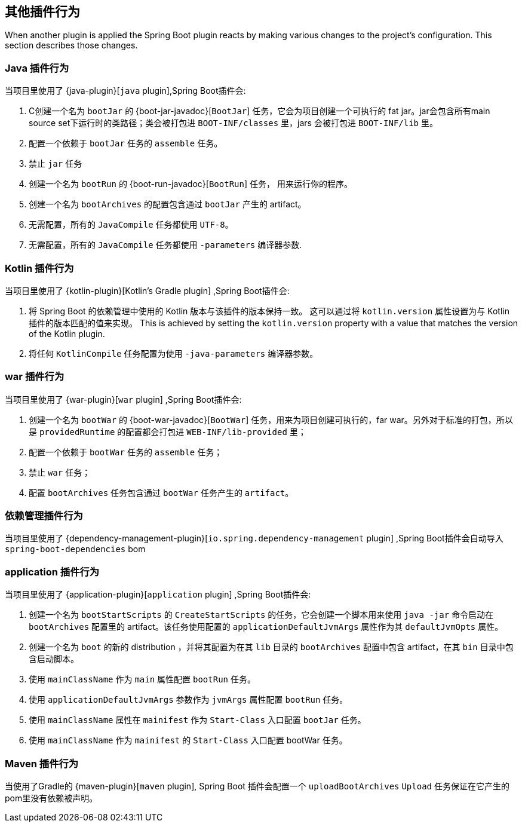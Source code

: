 [[reacting-to-other-plugins]]
== 其他插件行为

When another plugin is applied the Spring Boot plugin reacts by making various changes to the project's configuration.
This section describes those changes.



[[reacting-to-other-plugins-java]]
=== Java 插件行为

当项目里使用了 {java-plugin}[`java` plugin],Spring Boot插件会:

1. C创建一个名为 `bootJar` 的 {boot-jar-javadoc}[`BootJar`] 任务，它会为项目创建一个可执行的 fat jar。jar会包含所有main source set下运行时的类路径；类会被打包进 `BOOT-INF/classes` 里，jars 会被打包进 `BOOT-INF/lib` 里。
2. 配置一个依赖于 `bootJar` 任务的 `assemble` 任务。
3. 禁止 `jar` 任务
4. 创建一个名为 `bootRun` 的 {boot-run-javadoc}[`BootRun`] 任务， 用来运行你的程序。
5. 创建一个名为 `bootArchives` 的配置包含通过 `bootJar` 产生的 artifact。
6. 无需配置，所有的 `JavaCompile` 任务都使用 `UTF-8`。
7. 无需配置，所有的 `JavaCompile` 任务都使用 `-parameters` 编译器参数.


[[reacting-to-other-plugins-kotlin]]
=== Kotlin 插件行为

当项目里使用了 {kotlin-plugin}[Kotlin's Gradle plugin] ,Spring Boot插件会:

1. 将 Spring Boot 的依赖管理中使用的 Kotlin 版本与该插件的版本保持一致。 这可以通过将  `kotlin.version` 属性设置为与 Kotlin 插件的版本匹配的值来实现。
   This is achieved by setting the `kotlin.version` property with a value that matches the version of the Kotlin plugin.
2. 将任何 `KotlinCompile` 任务配置为使用 `-java-parameters` 编译器参数。

[[reacting-to-other-plugins-war]]
=== war 插件行为

当项目里使用了 {war-plugin}[`war` plugin] ,Spring Boot插件会:

1. 创建一个名为 `bootWar` 的  {boot-war-javadoc}[`BootWar`] 任务，用来为项目创建可执行的，far war。另外对于标准的打包，所以是 `providedRuntime` 的配置都会打包进 `WEB-INF/lib-provided` 里；
2. 配置一个依赖于 `bootWar` 任务的 `assemble` 任务；
3. 禁止 `war` 任务；
4. 配置 `bootArchives` 任务包含通过 `bootWar` 任务产生的 `artifact`。

[[reacting-to-other-plugins-dependency-management]]
=== 依赖管理插件行为

当项目里使用了 {dependency-management-plugin}[`io.spring.dependency-management` plugin] ,Spring Boot插件会自动导入 `spring-boot-dependencies` bom

[[reacting-to-other-plugins-application]]
=== application 插件行为

当项目里使用了 {application-plugin}[`application` plugin] ,Spring Boot插件会:


1. 创建一个名为 `bootStartScripts` 的 `CreateStartScripts` 的任务，它会创建一个脚本用来使用 `java -jar` 命令启动在 `bootArchives` 配置里的 artifact。该任务使用配置的 `applicationDefaultJvmArgs` 属性作为其 `defaultJvmOpts` 属性。
2. 创建一个名为 `boot` 的新的 distribution ，并将其配置为在其 `lib` 目录的 `bootArchives` 配置中包含 artifact，在其 `bin` 目录中包含启动脚本。
3. 使用 `mainClassName` 作为 `main` 属性配置 `bootRun` 任务。
4. 使用 `applicationDefaultJvmArgs` 参数作为 `jvmArgs` 属性配置 `bootRun` 任务。
5. 使用 `mainClassName` 属性在 `mainifest` 作为 `Start-Class` 入口配置 `bootJar` 任务。
6. 使用 `mainClassName` 作为 `mainifest` 的 `Start-Class` 入口配置 bootWar 任务。



[[reacting-to-other-plugins-maven]]
=== Maven 插件行为

当使用了Gradle的 {maven-plugin}[`maven` plugin], Spring Boot 插件会配置一个 `uploadBootArchives` `Upload` 任务保证在它产生的pom里没有依赖被声明。